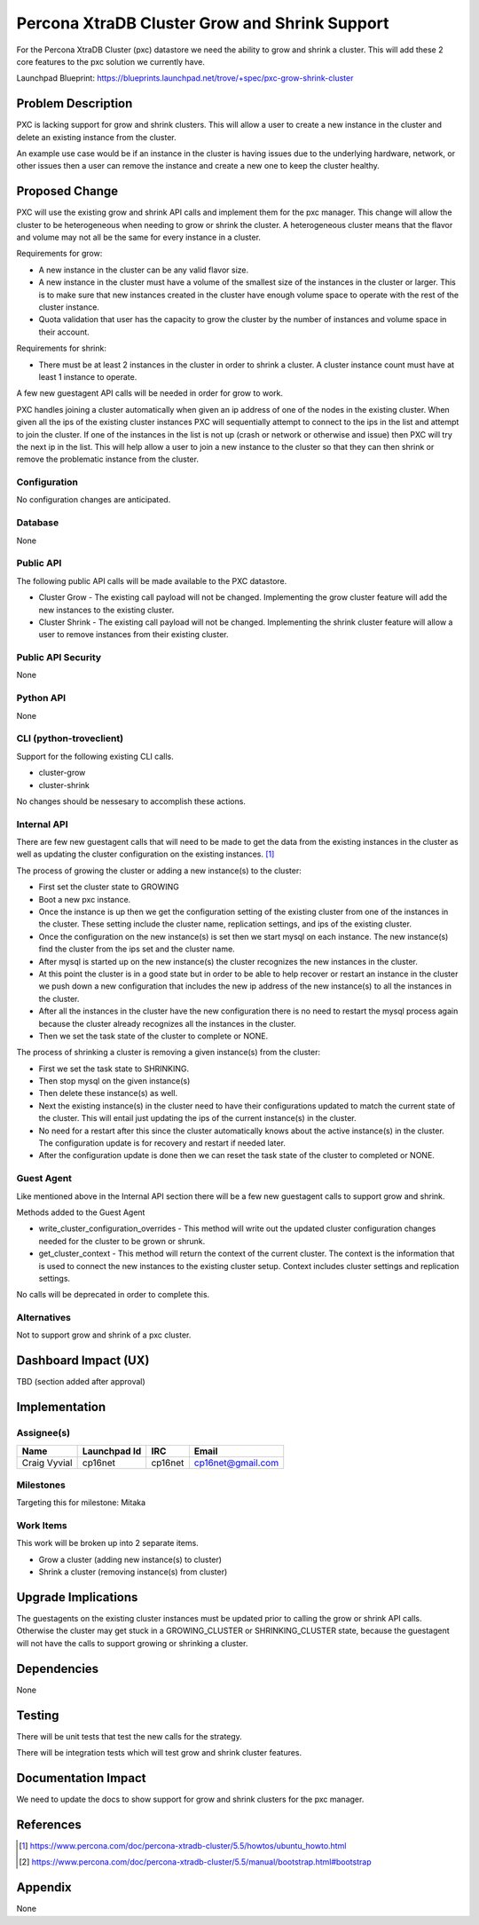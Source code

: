 ..
    This work is licensed under a Creative Commons Attribution 3.0 Unported
    License.

    http://creativecommons.org/licenses/by/3.0/legalcode

    Sections of this template were taken directly from the Nova spec
    template at:
    https://github.com/openstack/nova-specs/blob/master/specs/juno-template.rst

..
    This template should be in ReSTructured text. The filename in the git
    repository should match the launchpad URL, for example a URL of
    https://blueprints.launchpad.net/trove/+spec/awesome-thing should be named
    awesome-thing.rst.

    Please do not delete any of the sections in this template.  If you
    have nothing to say for a whole section, just write: None

    Note: This comment may be removed if desired, however the license notice
    above should remain.


==============================================
Percona XtraDB Cluster Grow and Shrink Support
==============================================

.. If section numbers are desired, unindent this
    .. sectnum::

.. If a TOC is desired, unindent this
    .. contents::

For the Percona XtraDB Cluster (pxc) datastore we need the ability to grow
and shrink a cluster. This will add these 2 core features to the pxc solution
we currently have.

Launchpad Blueprint:
https://blueprints.launchpad.net/trove/+spec/pxc-grow-shrink-cluster


Problem Description
===================

PXC is lacking support for grow and shrink clusters. This will allow a user
to create a new instance in the cluster and delete an existing instance from
the cluster.

An example use case would be if an instance in the cluster is having issues
due to the underlying hardware, network, or other issues then a user can
remove the instance and create a new one to keep the cluster healthy.

Proposed Change
===============

PXC will use the existing grow and shrink API calls and implement them for the
pxc manager. This change will allow the cluster to be heterogeneous when
needing to grow or shrink the cluster. A heterogeneous cluster means that the
flavor and volume may not all be the same for every instance in a cluster.

Requirements for grow:

- A new instance in the cluster can be any valid flavor size.
- A new instance in the cluster must have a volume of the smallest size of
  the instances in the cluster or larger. This is to make sure that new
  instances created in the cluster have enough volume space to operate with
  the rest of the cluster instance.
- Quota validation that user has the capacity to grow the cluster by the number
  of instances and volume space in their account.

Requirements for shrink:

- There must be at least 2 instances in the cluster in order to shrink a
  cluster. A cluster instance count must have at least 1 instance to operate.

A few new guestagent API calls will be needed in order for grow to work.

PXC handles joining a cluster automatically when given an ip address of one of
the nodes in the existing cluster. When given all the ips of the existing
cluster instances PXC will sequentially attempt to connect to the ips in the
list and attempt to join the cluster. If one of the instances in the list is
not up (crash or network or otherwise and issue) then PXC will try the next
ip in the list. This will help allow a user to join a new instance to the
cluster so that they can then shrink or remove the problematic instance from
the cluster.

Configuration
-------------

No configuration changes are anticipated.


Database
--------

None


Public API
----------

The following public API calls will be made available to the PXC datastore.

* Cluster Grow - The existing call payload will not be changed. Implementing
  the grow cluster feature will add the new instances to the existing cluster.
* Cluster Shrink - The existing call payload will not be changed. Implementing
  the shrink cluster feature will allow a user to remove instances from their
  existing cluster.

Public API Security
-------------------

None


Python API
----------

None


CLI (python-troveclient)
------------------------

Support for the following existing CLI calls.

* cluster-grow
* cluster-shrink

No changes should be nessesary to accomplish these actions.


Internal API
------------

There are few new guestagent calls that will need to be made to get the data
from the existing instances in the cluster as well as updating the
cluster configuration on the existing instances. [1]_

The process of growing the cluster or adding a new instance(s) to the cluster:

* First set the cluster state to GROWING
* Boot a new pxc instance.
* Once the instance is up then we get the configuration setting of the
  existing cluster from one of the instances in the cluster. These setting
  include the cluster name, replication settings, and ips of the existing
  cluster.
* Once the configuration on the new instance(s) is set then we start mysql on
  each instance. The new instance(s) find the cluster from the ips set and the
  cluster name.
* After mysql is started up on the new instance(s) the cluster recognizes
  the new instances in the cluster.
* At this point the cluster is in a good state but in order to be able to help
  recover or restart an instance in the cluster we push down a new
  configuration that includes the new ip address of the new instance(s) to all
  the instances in the cluster.
* After all the instances in the cluster have the new configuration there is no
  need to restart the mysql process again because the cluster already
  recognizes all the instances in the cluster.
* Then we set the task state of the cluster to complete or NONE.

The process of shrinking a cluster is removing a given instance(s) from the
cluster:

* First we set the task state to SHRINKING.
* Then stop mysql on the given instance(s)
* Then delete these instance(s) as well.
* Next the existing instance(s) in the cluster need to have their
  configurations updated to match the current state of the cluster. This will
  entail just updating the ips of the current instance(s) in the cluster.
* No need for a restart after this since the cluster automatically knows about
  the active instance(s) in the cluster. The configuration update is for
  recovery and restart if needed later.
* After the configuration update is done then we can reset the task state of
  the cluster to completed or NONE.

Guest Agent
-----------

Like mentioned above in the Internal API section there will be a few new
guestagent calls to support grow and shrink.

Methods added to the Guest Agent

* write_cluster_configuration_overrides - This method will write out the
  updated cluster configuration changes needed for the cluster to be grown or
  shrunk.

* get_cluster_context - This method will return the context of the current
  cluster. The context is the information that is used to connect the new
  instances to the existing cluster setup. Context includes cluster settings
  and replication settings.

No calls will be deprecated in order to complete this.

Alternatives
------------

Not to support grow and shrink of a pxc cluster.


Dashboard Impact (UX)
=====================

TBD (section added after approval)


Implementation
==============

Assignee(s)
-----------

+---------------+--------------+---------+--------------------+
+ Name          + Launchpad Id + IRC     + Email              +
+===============+==============+=========+====================+
+ Craig Vyvial  + cp16net      + cp16net + cp16net@gmail.com  +
+---------------+--------------+---------+--------------------+


Milestones
----------

Targeting this for milestone:
Mitaka


Work Items
----------

This work will be broken up into 2 separate items.

- Grow a cluster (adding new instance(s) to cluster)
- Shrink a cluster (removing instance(s) from cluster)


Upgrade Implications
====================

The guestagents on the existing cluster instances must be updated prior to
calling the grow or shrink API calls. Otherwise the cluster may get stuck
in a GROWING_CLUSTER or SHRINKING_CLUSTER state, because the guestagent will
not have the calls to support growing or shrinking a cluster.

Dependencies
============

None

Testing
=======

There will be unit tests that test the new calls for the strategy.

There will be integration tests which will test grow and shrink cluster
features.

Documentation Impact
====================

We need to update the docs to show support for grow and shrink clusters for
the pxc manager.

References
==========

.. [1] https://www.percona.com/doc/percona-xtradb-cluster/5.5/howtos/ubuntu_howto.html

.. [2] https://www.percona.com/doc/percona-xtradb-cluster/5.5/manual/bootstrap.html#bootstrap

Appendix
========

None

